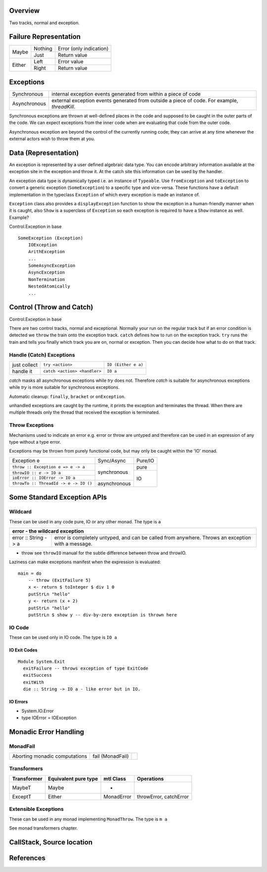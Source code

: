 Overview
--------

Two tracks, normal and exception.

Failure Representation
----------------------

+--------+---------+------------------------------------+
| Maybe  | Nothing | Error (only indication)            |
|        +---------+------------------------------------+
|        | Just    | Return value                       |
+--------+---------+------------------------------------+
| Either | Left    | Error value                        |
|        +---------+------------------------------------+
|        | Right   | Return value                       |
+--------+---------+------------------------------------+

Exceptions
----------

+--------------+--------------------------------------------------------------+
| Synchronous  | internal exception events generated from within a piece of   |
|              | code                                                         |
+--------------+--------------------------------------------------------------+
| Asynchronous | external exception events generated from outside a piece of  |
|              | code. For example, `threadKill`.                             |
+--------------+--------------------------------------------------------------+

Synchronous exceptions are thrown at well-defined places in the code and
supposed to be caught in the outer parts of the code. We can expect exceptions
from the inner code when are evaluating that code from the outer code.

Asynchronous exception are beyond the control of the currently running code;
they can arrive at any time whenever the external actors wish to throw them at
you.

Data (Representation)
---------------------

An exception is represented by a user defined algebraic data type. You can
encode arbitrary information available at the exception site in the exception
and throw it. At the catch site this information can be used by the handler.

An exception data type is dynamically typed i.e. an instance of ``Typeable``.
Use ``fromException`` and ``toException`` to convert a generic exception
(``SomeException``) to a specific type and vice-versa. These functions have a
default implementation in the typeclass ``Exception`` of which every exception
is made an instance of.

``Exception`` class also provides a ``displayException`` function to show the
exception in a human-friendly manner when it is caught, also ``Show`` is a
superclass of ``Exception`` so each exception is required to have a ``Show``
instance as well.  Example?

Control.Exception in base

::

  SomeException (Exception)
      IOException
      ArithException
      ...
      SomeAsyncException
      AsyncException
      NonTermination
      NestedAtomically
      ...

Control (Throw and Catch)
-------------------------

Control.Exception in base

There are two control tracks, normal and exceptional. Normally your run on the
regular track but if an error condition is detected we ``throw`` the train onto
the exception track. ``catch`` defines how to run on the exception track.
``try`` runs the train and tells you finally which track you are on, normal or
exception. Then you can decide how what to do on that track.

Handle (Catch) Exceptions
~~~~~~~~~~~~~~~~~~~~~~~~~

+--------------+------------------------------+---------------------------+
| just collect | ``try <action>``             | ``IO (Either e a)``       |
+--------------+------------------------------+---------------------------+
| handle it    | ``catch <action> <handler>`` | ``IO a``                  |
+--------------+------------------------------+---------------------------+

`catch` masks all asynchronous exceptions while `try` does not. Therefore
`catch` is suitable for asynchronous exceptions while `try` is more suitable
for synchronous exceptions.

Automatic cleanup: ``finally``, ``bracket`` or ``onException``.

unhandled exceptions are caught by the runtime, it prints the exception and
terminates the thread. When there are multiple threads only the thread that
received the exception is terminated.

Throw Exceptions
~~~~~~~~~~~~~~~~

Mechanisms used to indicate an error e.g. error or throw are untyped and
therefore can be used in an expression of any type without a type error.

Exceptions may be thrown from purely functional code, but may only be caught
within the 'IO' monad.

+---------------------------------------+--------------+----------------------+
| Exception e                           | Sync/Async   | Pure/IO              |
+---------------------------------------+--------------+----------------------+
| ``throw :: Exception e => e -> a``    | synchronous  | pure                 |
+---------------------------------------+              +----------------------+
| ``throwIO :: e -> IO a``              |              | IO                   |
+---------------------------------------+              |                      |
| ``ioError :: IOError -> IO a``        |              |                      |
+---------------------------------------+--------------+                      |
| ``throwTo :: ThreadId -> e -> IO ()`` | asynchronous |                      |
+---------------------------------------+--------------+----------------------+

Some Standard Exception APIs
----------------------------

Wildcard
~~~~~~~~

These can be used in any code pure, IO or any other monad. The type is ``a``

+-----------------------------------------------------------------------------+
| error - the wildcard exception                                              |
+======================+======================================================+
| error :: String -> a | error is completely untyped, and can be called from  |
|                      | anywhere. Throws an exception with a message.        |
+----------------------+-------------+----------------------------------------+

* throw
  see ``throwIO`` manual for the subtle difference between throw and throwIO.

Laziness can make exceptions manifest when the expression is evaluated:

::

  main = do
      -- throw (ExitFailure 5)
      x <- return $ toInteger $ div 1 0
      putStrLn "hello"
      y <- return (x + 2)
      putStrLn "hello"
      putStrLn $ show y -- div-by-zero exception is thrown here

IO Code
~~~~~~~

These can be used only in IO code. The type is ``IO a``

IO Exit Codes
^^^^^^^^^^^^^

::

  Module System.Exit
    exitFailure -- throws exception of type ExitCode
    exitSuccess
    exitWith
    die :: String -> IO a - like error but in IO.

IO Errors
^^^^^^^^^

* System.IO.Error
* type IOError = IOException

Monadic Error Handling
----------------------

MonadFail
~~~~~~~~~

+------------------+-------------+--------------------------------------------+
| Aborting monadic | fail        |                                            |
| computations     | (MonadFail) |                                            |
+------------------+-------------+--------------------------------------------+

Transformers
~~~~~~~~~~~~

+-------------+----------------------+------------+---------------------------+
| Transformer | Equivalent pure type | mtl Class  | Operations                |
+=============+======================+============+===========================+
| MaybeT      | Maybe                | -          |                           |
+-------------+----------------------+------------+---------------------------+
| ExceptT     | Either               | MonadError | throwError, catchError    |
+-------------+----------------------+------------+---------------------------+

Extensible Exceptions
~~~~~~~~~~~~~~~~~~~~~

These can be used in any monad implementing ``MonadThrow``. The type is ``m a``

See monad transformers chapter.

CallStack, Source location
--------------------------

References
----------

